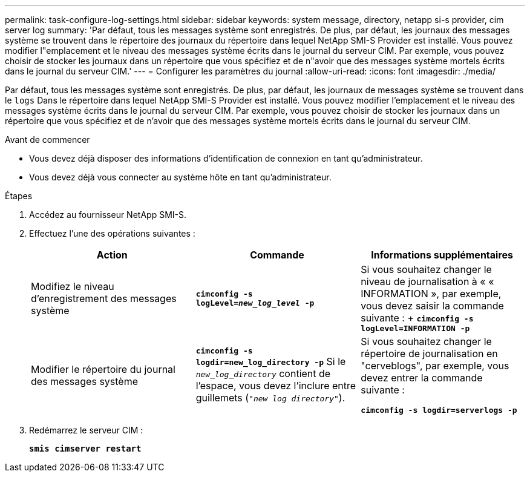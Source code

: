 ---
permalink: task-configure-log-settings.html 
sidebar: sidebar 
keywords: system message, directory, netapp si-s provider, cim server log 
summary: 'Par défaut, tous les messages système sont enregistrés. De plus, par défaut, les journaux des messages système se trouvent dans le répertoire des journaux du répertoire dans lequel NetApp SMI-S Provider est installé. Vous pouvez modifier l"emplacement et le niveau des messages système écrits dans le journal du serveur CIM. Par exemple, vous pouvez choisir de stocker les journaux dans un répertoire que vous spécifiez et de n"avoir que des messages système mortels écrits dans le journal du serveur CIM.' 
---
= Configurer les paramètres du journal
:allow-uri-read: 
:icons: font
:imagesdir: ./media/


[role="lead"]
Par défaut, tous les messages système sont enregistrés. De plus, par défaut, les journaux de messages système se trouvent dans le `logs` Dans le répertoire dans lequel NetApp SMI-S Provider est installé. Vous pouvez modifier l'emplacement et le niveau des messages système écrits dans le journal du serveur CIM. Par exemple, vous pouvez choisir de stocker les journaux dans un répertoire que vous spécifiez et de n'avoir que des messages système mortels écrits dans le journal du serveur CIM.

.Avant de commencer
* Vous devez déjà disposer des informations d'identification de connexion en tant qu'administrateur.
* Vous devez déjà vous connecter au système hôte en tant qu'administrateur.


.Étapes
. Accédez au fournisseur NetApp SMI-S.
. Effectuez l'une des opérations suivantes :
+
[cols="3*"]
|===
| Action | Commande | Informations supplémentaires 


 a| 
Modifiez le niveau d'enregistrement des messages système
 a| 
`*cimconfig -s logLevel=_new_log_level_ -p*`
 a| 
Si vous souhaitez changer le niveau de journalisation à « « INFORMATION », par exemple, vous devez saisir la commande suivante : + `*cimconfig -s logLevel=INFORMATION -p*`



 a| 
Modifier le répertoire du journal des messages système
 a| 
`*cimconfig -s logdir=new_log_directory -p*` Si le `_new_log_directory_` contient de l'espace, vous devez l'inclure entre guillemets (`"_new log directory_"`).
 a| 
Si vous souhaitez changer le répertoire de journalisation en "cerveblogs", par exemple, vous devez entrer la commande suivante :

`*cimconfig -s logdir=serverlogs -p*`

|===
. Redémarrez le serveur CIM :
+
`*smis cimserver restart*`


